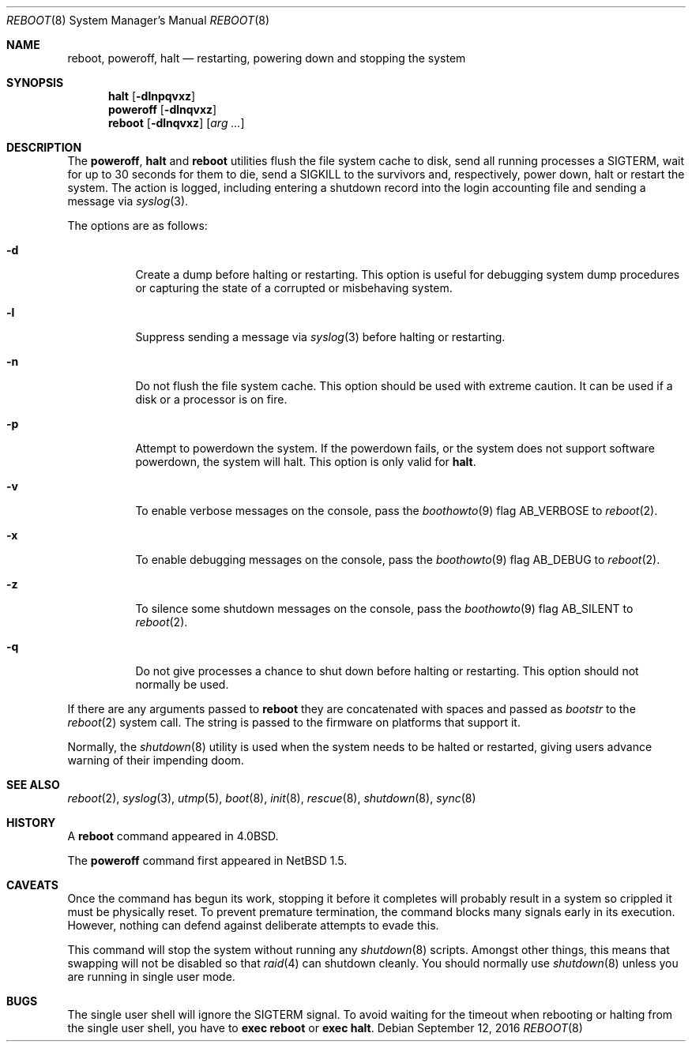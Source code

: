 .\"	$NetBSD: reboot.8,v 1.29 2011/02/16 19:32:26 wiz Exp $
.\"
.\" Copyright (c) 1990, 1991, 1993
.\"	The Regents of the University of California.  All rights reserved.
.\"
.\" Redistribution and use in source and binary forms, with or without
.\" modification, are permitted provided that the following conditions
.\" are met:
.\" 1. Redistributions of source code must retain the above copyright
.\"    notice, this list of conditions and the following disclaimer.
.\" 2. Redistributions in binary form must reproduce the above copyright
.\"    notice, this list of conditions and the following disclaimer in the
.\"    documentation and/or other materials provided with the distribution.
.\" 3. Neither the name of the University nor the names of its contributors
.\"    may be used to endorse or promote products derived from this software
.\"    without specific prior written permission.
.\"
.\" THIS SOFTWARE IS PROVIDED BY THE REGENTS AND CONTRIBUTORS ``AS IS'' AND
.\" ANY EXPRESS OR IMPLIED WARRANTIES, INCLUDING, BUT NOT LIMITED TO, THE
.\" IMPLIED WARRANTIES OF MERCHANTABILITY AND FITNESS FOR A PARTICULAR PURPOSE
.\" ARE DISCLAIMED.  IN NO EVENT SHALL THE REGENTS OR CONTRIBUTORS BE LIABLE
.\" FOR ANY DIRECT, INDIRECT, INCIDENTAL, SPECIAL, EXEMPLARY, OR CONSEQUENTIAL
.\" DAMAGES (INCLUDING, BUT NOT LIMITED TO, PROCUREMENT OF SUBSTITUTE GOODS
.\" OR SERVICES; LOSS OF USE, DATA, OR PROFITS; OR BUSINESS INTERRUPTION)
.\" HOWEVER CAUSED AND ON ANY THEORY OF LIABILITY, WHETHER IN CONTRACT, STRICT
.\" LIABILITY, OR TORT (INCLUDING NEGLIGENCE OR OTHERWISE) ARISING IN ANY WAY
.\" OUT OF THE USE OF THIS SOFTWARE, EVEN IF ADVISED OF THE POSSIBILITY OF
.\" SUCH DAMAGE.
.\"
.\"	@(#)reboot.8	8.1 (Berkeley) 6/9/93
.\"
.Dd September 12, 2016
.Dt REBOOT 8
.Os
.Sh NAME
.Nm reboot ,
.Nm poweroff ,
.Nm halt
.Nd restarting, powering down and stopping the system
.Sh SYNOPSIS
.Nm halt
.Op Fl dlnpqvxz
.Nm poweroff
.Op Fl dlnqvxz
.Nm
.Op Fl dlnqvxz
.Op Ar arg ...
.Sh DESCRIPTION
The
.Nm poweroff ,
.Nm halt
and
.Nm
utilities flush the file system cache to disk, send all running processes
a
.Dv SIGTERM ,
wait for up to 30 seconds for them to die, send a
.Dv SIGKILL
to the survivors and, respectively, power down, halt or restart the system.
The action is logged, including entering a shutdown record into the login
accounting file and sending a message via
.Xr syslog 3 .
.Pp
The options are as follows:
.Bl -tag -width Ds
.It Fl d
Create a dump before halting or restarting.
This option is useful for debugging system dump procedures or
capturing the state of a corrupted or misbehaving system.
.It Fl l
Suppress sending a message via
.Xr syslog 3
before halting or restarting.
.It Fl n
Do not flush the file system cache.
This option should be used with extreme caution.
It can be used if a disk or a processor is on fire.
.It Fl p
Attempt to powerdown the system.
If the powerdown fails, or the system does not support
software powerdown, the system will halt.
This option is only valid for
.Nm halt .
.It Fl v
To enable verbose messages on the console, pass the
.Xr boothowto 9
flag
.Dv AB_VERBOSE
to
.Xr reboot 2 .
.It Fl x
To enable debugging messages on the console, pass the
.Xr boothowto 9
flag
.Dv AB_DEBUG
to
.Xr reboot 2 .
.It Fl z
To silence some shutdown messages on the console, pass the
.Xr boothowto 9
flag
.Dv AB_SILENT
to
.Xr reboot 2 .
.It Fl q
Do not give processes a chance to shut down before halting or restarting.
This option should not normally be used.
.El
.Pp
If there are any arguments passed to
.Nm reboot
they are concatenated with spaces and passed as
.Fa bootstr
to the
.Xr reboot 2
system call.
The string is passed to the firmware on platforms that support it.
.Pp
Normally, the
.Xr shutdown 8
utility is used when the system needs to be halted or restarted, giving
users advance warning of their impending doom.
.Sh SEE ALSO
.Xr reboot 2 ,
.Xr syslog 3 ,
.Xr utmp 5 ,
.Xr boot 8 ,
.Xr init 8 ,
.Xr rescue 8 ,
.Xr shutdown 8 ,
.Xr sync 8
.Sh HISTORY
A
.Nm
command appeared in
.Bx 4.0 .
.Pp
The
.Nm poweroff
command first appeared in
.Nx 1.5 .
.Sh CAVEATS
Once the command has begun its work, stopping it before it completes
will probably result in a system so crippled it must be
physically reset.
To prevent premature termination, the command
blocks many signals early in its execution.
However, nothing can defend against deliberate attempts to evade this.
.Pp
This command will stop the system without running any
.Xr shutdown 8
scripts.
Amongst other things, this means that swapping will not be
disabled so that
.Xr raid 4
can shutdown cleanly.
You should normally use
.Xr shutdown 8
unless you are running in single user mode.
.Sh BUGS
The single user shell will ignore the
.Dv SIGTERM
signal.
To avoid waiting for the timeout when
rebooting or halting from the single user shell, you have to
.Ic exec reboot
or
.Ic exec halt .
